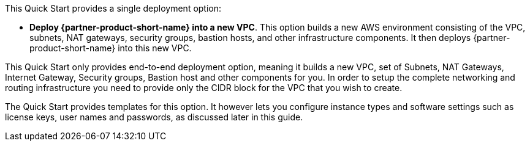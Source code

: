 // Edit this placeholder text to accurately describe your architecture.

This Quick Start provides a single deployment option:

* *Deploy {partner-product-short-name} into a new VPC*. This option builds a new AWS environment consisting of the VPC, subnets, NAT gateways, security groups, bastion hosts, and other infrastructure components. It then deploys {partner-product-short-name} into this new VPC.

This Quick Start only provides end-to-end deployment option, meaning it builds a new VPC, set of Subnets, NAT Gateways, Internet Gateway, Security groups, Bastion host and other components for you. In order to setup the complete networking and routing infrastructure you need to provide only the CIDR block for the VPC that you wish to create.

The Quick Start provides templates for this option. It however lets you configure instance types and software settings such as license keys, user names and passwords, as discussed later in this guide.


